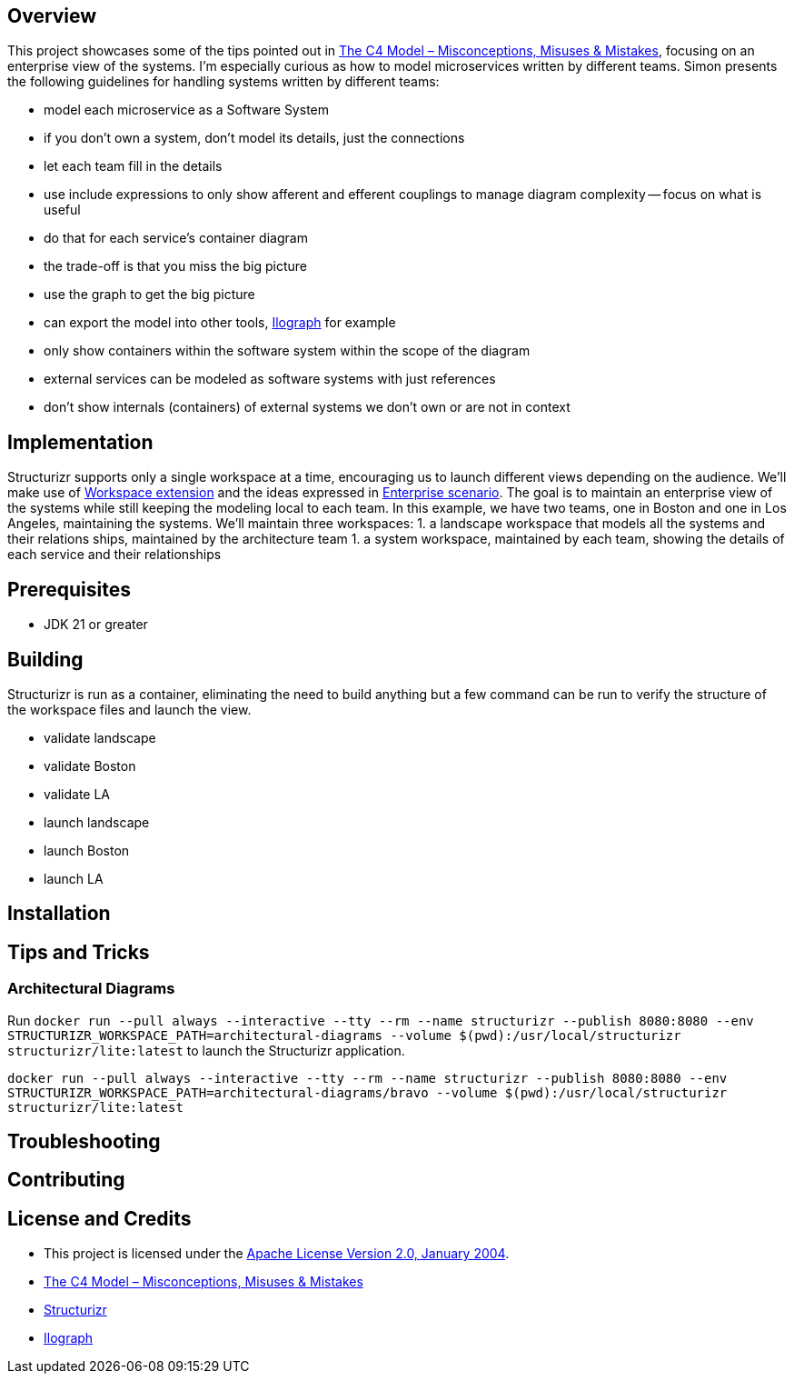 ifdef::env-github[]
:tip-caption: :bulb:
:note-caption: :information_source:
:important-caption: :heavy_exclamation_mark:
:caution-caption: :fire:
:warning-caption: :warning:
endif::[]

== Overview
This project showcases some of the tips pointed out in https://youtu.be/mqoU2C-USP0?si=9_9_0yrDdI838sPi[The C4 Model – Misconceptions, Misuses & Mistakes], focusing on an enterprise view of the systems. I'm especially curious as how to model microservices written by different teams. Simon presents the following guidelines for handling systems written by different teams:

* model each microservice as a Software System
* if you don't own a system, don't model its details, just the connections
* let each team fill in the details
* use include expressions to only show afferent and efferent couplings to manage diagram complexity -- focus on what is useful
* do that for each service's container diagram
* the trade-off is that you miss the big picture
* use the graph to get the big picture
* can export the model into other tools, https://www.ilograph.com/[Ilograph] for example
* only show containers within the software system within the scope of the diagram
* external services can be modeled as software systems with just references
* don't show internals (containers) of external systems we don't own or are not in context

== Implementation
Structurizr supports only a single workspace at a time, encouraging us to launch different views depending on the audience.  We'll make use of  https://docs.structurizr.com/dsl/cookbook/workspace-extension/[Workspace extension] and the ideas expressed in https://docs.structurizr.com/usage/enterprise[Enterprise scenario]. The goal is to maintain an enterprise view of the systems while still keeping the modeling local to each team.  In this example, we have two teams, one in Boston and one in Los Angeles, maintaining the systems. We'll maintain three workspaces:
1. a landscape workspace that models all the systems and their relations ships, maintained by the architecture team
1. a system workspace, maintained by each team, showing the details of each service and their relationships


== Prerequisites
* JDK 21 or greater

== Building
Structurizr is run as a container, eliminating the need to build anything but a few command can be run to verify the structure of the workspace files and launch the view.


* validate landscape
* validate Boston
* validate LA
* launch landscape
* launch Boston
* launch LA

== Installation

== Tips and Tricks

=== Architectural Diagrams
Run `docker run --pull always --interactive --tty --rm --name structurizr --publish 8080:8080 --env STRUCTURIZR_WORKSPACE_PATH=architectural-diagrams --volume $(pwd):/usr/local/structurizr structurizr/lite:latest` to launch the Structurizr application.

`docker run --pull always --interactive --tty --rm --name structurizr --publish 8080:8080 --env STRUCTURIZR_WORKSPACE_PATH=architectural-diagrams/bravo --volume $(pwd):/usr/local/structurizr structurizr/lite:latest`

== Troubleshooting

== Contributing

== License and Credits
* This project is licensed under the http://www.apache.org/licenses/[Apache License Version 2.0, January 2004].
* https://youtu.be/mqoU2C-USP0?si=dhz1tAGrC8cApXzC[The C4 Model – Misconceptions, Misuses & Mistakes]
* https://structurizr.com/[Structurizr]
* https://www.ilograph.com/[Ilograph]
